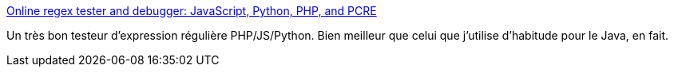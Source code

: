 :jbake-type: post
:jbake-status: published
:jbake-title: Online regex tester and debugger: JavaScript, Python, PHP, and PCRE
:jbake-tags: online,regexp,programming,php,javascript,python,_mois_mars,_année_2016
:jbake-date: 2016-03-15
:jbake-depth: ../
:jbake-uri: shaarli/1458030195000.adoc
:jbake-source: https://nicolas-delsaux.hd.free.fr/Shaarli?searchterm=https%3A%2F%2Fregex101.com%2F&searchtags=online+regexp+programming+php+javascript+python+_mois_mars+_ann%C3%A9e_2016
:jbake-style: shaarli

https://regex101.com/[Online regex tester and debugger: JavaScript, Python, PHP, and PCRE]

Un très bon testeur d'expression régulière PHP/JS/Python. Bien meilleur que celui que j'utilise d'habitude pour le Java, en fait.
